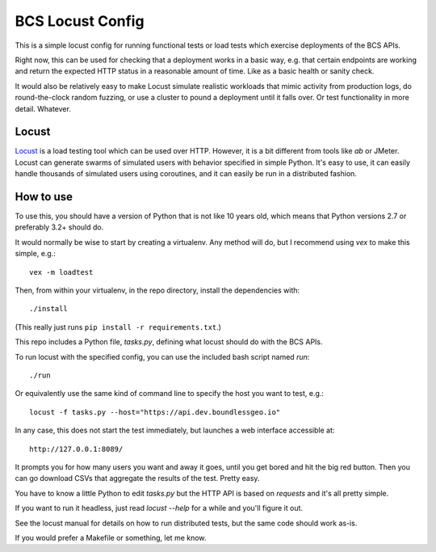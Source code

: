 BCS Locust Config
=================

This is a simple locust config for running functional tests or load tests
which exercise deployments of the BCS APIs.

Right now, this can be used for checking that a deployment works in a basic
way, e.g. that certain endpoints are working and return the expected HTTP
status in a reasonable amount of time. Like as a basic health or sanity check.

It would also be relatively easy to make Locust simulate realistic workloads
that mimic activity from production logs, do round-the-clock random fuzzing, or
use a cluster to pound a deployment until it falls over. Or test functionality
in more detail. Whatever.


Locust
------

`Locust <http://docs.locust.io/>`_ is a load testing tool which can be used
over HTTP. However, it is a bit different from tools like `ab` or JMeter.
Locust can generate swarms of simulated users with behavior specified in simple
Python. It's easy to use, it can easily handle thousands of simulated users
using coroutines, and it can easily be run in a distributed fashion. 


How to use
----------

To use this, you should have a version of Python that is not like 10 years old,
which means that Python versions 2.7 or preferably 3.2+ should do.

It would normally be wise to start by creating a virtualenv. Any method will
do, but I recommend using `vex` to make this simple, e.g.::

    vex -m loadtest

Then, from within your virtualenv, in the repo directory, install the
dependencies with::

    ./install

(This really just runs ``pip install -r requirements.txt``.)

This repo includes a Python file, `tasks.py`, defining what locust should do
with the BCS APIs.

To run locust with the specified config, you can use the included bash script
named `run`::

    ./run

Or equivalently use the same kind of command line to specify the host you want
to test, e.g.::

    locust -f tasks.py --host="https://api.dev.boundlessgeo.io"

In any case, this does not start the test immediately, but launches a web
interface accessible at::

    http://127.0.0.1:8089/

It prompts you for how many users you want and away it goes, until you get
bored and hit the big red button. Then you can go download CSVs that aggregate
the results of the test. Pretty easy.

You have to know a little Python to edit `tasks.py` but the HTTP API is based
on `requests` and it's all pretty simple.

If you want to run it headless, just read `locust --help` for a while and
you'll figure it out.

See the locust manual for details on how to run distributed tests, but the same
code should work as-is.

If you would prefer a Makefile or something, let me know.
